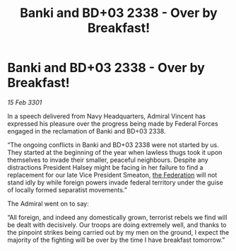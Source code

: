 :PROPERTIES:
:ID:       20b2ab93-f61b-46be-acb6-8b1e2509c059
:END:
#+title: Banki and BD+03 2338 - Over by Breakfast!
#+filetags: :3301:galnet:

* Banki and BD+03 2338 - Over by Breakfast!

/15 Feb 3301/

In a speech delivered from Navy Headquarters, Admiral Vincent has expressed his pleasure over the progress being made by Federal Forces engaged in the reclamation of Banki and BD+03 2338. 

“The ongoing conflicts in Banki and BD+03 2338 were not started by us. They started at the beginning of the year when lawless thugs took it upon themselves to invade their smaller, peaceful neighbours. Despite any distractions President Halsey might be facing in her failure to find a replacement for our late Vice President Smeaton, [[id:d56d0a6d-142a-4110-9c9a-235df02a99e0][the Federation]] will not stand idly by while foreign powers invade federal territory under the guise of locally formed separatist movements.” 

The Admiral went on to say: 

“All foreign, and indeed any domestically grown, terrorist rebels we find will be dealt with decisively. Our troops are doing extremely well, and thanks to the pinpoint strikes being carried out by my men on the ground, I expect the majority of the fighting will be over by the time I have breakfast tomorrow.”
